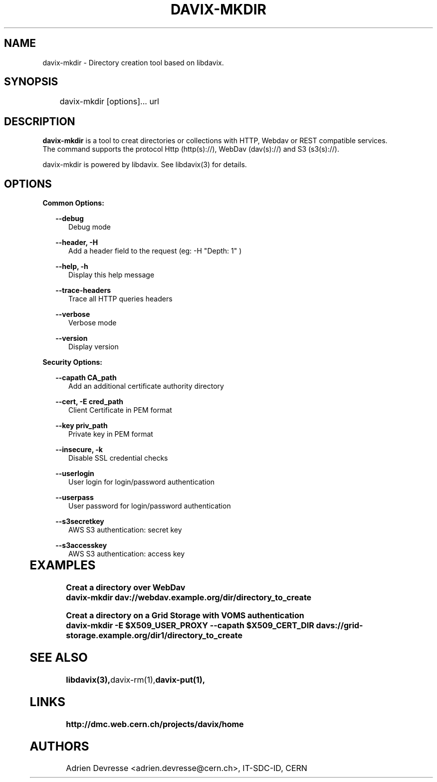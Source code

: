 .\" @(#)$RCSfile: davix-mkdir.man,v $ $Revision: 1 $ $Date: 2014/05/24 $ CERN Adrien Devresse
.\" Copyright (C) 2014 by CERN
.\" All rights reserved
.\"
.TH DAVIX-MKDIR 1 "$Date: 2014/05/24 $" davix "listing tool"
.SH NAME
davix-mkdir \- Directory creation tool based on libdavix.
.SH SYNOPSIS
.PP		
	    davix-mkdir [options]... url
.PP	
	              
.SH DESCRIPTION
\fBdavix-mkdir\fR is a tool to creat directories or collections with HTTP, Webdav or REST compatible services.
.br
The command supports the protocol Http (http(s)://), WebDav (dav(s)://) and S3 (s3(s)://). 
.br
.PP	
davix-mkdir is powered by libdavix. See libdavix(3) for details.

.br

.SH OPTIONS
.PP


\fBCommon Options:\fR
.PP
.RS 2	
\fB\--debug\fR
.RE
.RS 5
Debug mode
.RE
.PP

.RS 2	
\fB\--header, -H\fR
.RE
.RS 5
Add a header field to the request (eg: -H "Depth: 1" )  
.RE
.PP

.RS 2	
\fB\--help, -h\fR
.RE
.RS 5
Display this help message  
.RE
.PP

.RS 2	
\fB\--trace-headers\fR
.RE
.RS 5
Trace all HTTP queries headers  
.RE
.PP
 
.RS 2
\fB\--verbose\fR
.RE
.RS 5
Verbose mode 
.RE
.PP

.RS 2
\fB\--version\fR
.RE
.RS 5
Display version  
.RE
.PP

          
\fBSecurity Options:\fR
.PP

.RS 2
\fB\--capath CA_path\fR
.RE
.RS 5
Add an additional certificate authority directory  
.RE
.PP

.RS 2
\fB\--cert, -E cred_path\fR
.RE
.RS 5
Client Certificate in PEM format 
.RE
.PP

.RS 2
\fB\--key priv_path\fR
.RE
.RS 5
Private key in PEM format  
.RE
.PP
   
.RS 2
\fB\--insecure, -k\fR
.RE
.RS 5
Disable SSL credential checks 
.RE
.PP

.RS 2
\fB\--userlogin\fR
.RE
.RS 5
User login for login/password authentication  
.RE
.PP

.RS 2
\fB\--userpass\fR
.RE
.RS 5
User password for login/password authentication 
.RE
.PP
    
.RS 2
\fB\--s3secretkey\fR
.RE
.RS 5
AWS S3 authentication: secret key
.RE
.PP         

.RS 2
\fB\--s3accesskey\fR
.RE
.RS 5
AWS S3 authentication: access key 
.RE
.PP

  
	   
.SH EXAMPLES
.PP
.BR
.PP
\fBCreat a directory over WebDav
.BR
        davix-mkdir dav://webdav.example.org/dir/directory_to_create
.BR
.PP
\fBCreat a directory on a Grid Storage with VOMS authentication
.BR
        davix-mkdir -E $X509_USER_PROXY --capath $X509_CERT_DIR davs://grid-storage.example.org/dir1/directory_to_create
.BR

.SH SEE ALSO
.BR libdavix(3), davix-rm(1), davix-put(1),
.BR

.SH LINKS
.BR http://dmc.web.cern.ch/projects/davix/home


.SH AUTHORS
Adrien Devresse <adrien.devresse@cern.ch>, IT-SDC-ID, CERN

